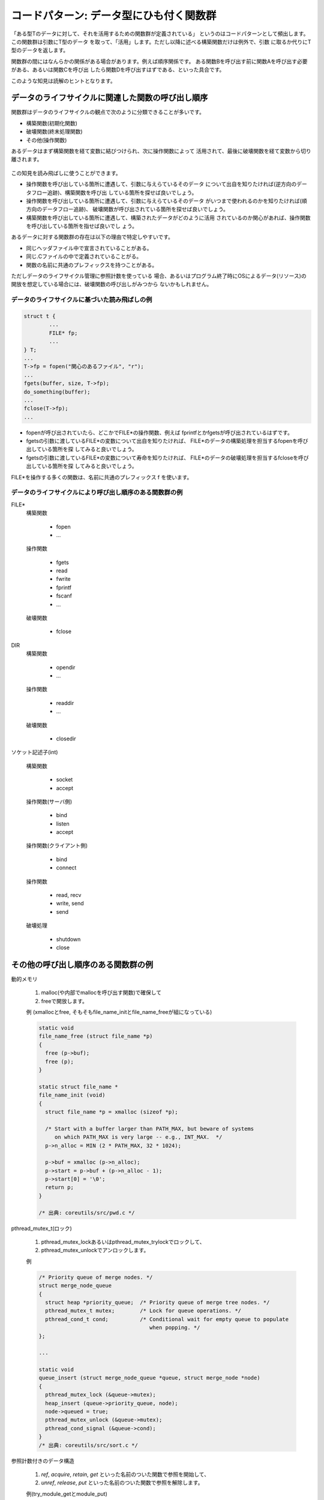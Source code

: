 .. _pattern_resource:

コードパターン: データ型にひも付く関数群
=======================================================================

「ある型Tのデータに対して、それを活用するための関数群が定義されている」
というのはコードパターンとして頻出します。この関数群は引数にT型のデータ
を取って、「活用」します。ただし以降に述べる構築関数だけは例外で、引数
に取るか代りにT型のデータを返します。

関数群の間にはなんらかの関係がある場合があります。例えば順序関係です。
ある関数Bを呼び出す前に関数Aを呼び出す必要がある、あるいは関数Cを呼び出
したら関数Dを呼び出すはずである、といった具合です。

このような知見は読解のヒントとなります。

データのライフサイクルに関連した関数の呼び出し順序
,,,,,,,,,,,,,,,,,,,,,,,,,,,,,,,,,,,,,,,,,,,,,,,,,,,,,,,,,,,,,,,,,,,,,,,
関数群はデータのライフサイクルの観点で次のように分類できることが多いです。

* 構築関数(初期化関数)
* 破壊関数(終末処理関数)
* その他(操作関数)

あるデータはまず構築関数を経て変数に結びつけられ、次に操作関数によって
活用されて、最後に破壊関数を経て変数から切り離されます。

.. figure:: resource-lifecycle.svg

この知見を読み飛ばしに使うことができます。

* 操作関数を呼び出している箇所に遭遇して、引数に与えらているそのデータ
  について出自を知りたければ(逆方向のデータフロー追跡)、構築関数を呼び出
  している箇所を探せば良いでしょう。

* 操作関数を呼び出している箇所に遭遇して、引数に与えらているそのデータ
  がいつまで使われるのかを知りたければ(順方向のデータフロー追跡)、
  破壊関数が呼び出されている箇所を探せば良いでしょう。

* 構築関数を呼び出している箇所に遭遇して、構築されたデータがどのように活用
  されているのか関心があれば、操作関数を呼び出している箇所を指せば良いでし
  ょう。
  
あるデータに対する関数群の存在は以下の理由で特定しやすいです。

* 同じヘッダファイル中で宣言されていることがある。
* 同じ.Cファイルの中で定義されていることがる。
* 関数の名前に共通のプレフィックスを持つことがある。

ただしデータのライフサイクル管理に参照計数を使っている
場合、あるいはプログラム終了時にOSによるデータ(リソース)の
開放を想定している場合には、破壊関数の呼び出しがみつから
ないかもしれません。

データのライフサイクルに基づいた読み飛ばしの例
.......................................................................

.. code-block:: c

        struct t {
                ...
		FILE* fp;
		...
	} T;
	...
	T->fp = fopen("関心のあるファイル", "r");
	...
	fgets(buffer, size, T->fp);
	do_something(buffer);
	...
	fclose(T->fp);
	...

.. figure:: resource-lifecycle-FILE.svg

* fopenが呼び出されていたら、どこかでFILE*の操作関数、例えば
  fprintfとかfgetsが呼び出されているはずです。

* fgetsの引数に渡しているFILE*の変数について出自を知りたければ、
  FILE*のデータの構築処理を担当するfopenを呼び出している箇所を探
  してみると良いでしょう。

* fgetsの引数に渡しているFILE*の変数について寿命を知りたければ、
  FILE*のデータの破壊処理を担当するfcloseを呼び出している箇所を探
  してみると良いでしょう。

FILE*を操作する多くの関数は、名前に共通のプレフィックス f を使います。

データのライフサイクルにより呼び出し順序のある関数群の例
.......................................................................

FILE*
	構築関数

		* fopen
		* ...

	操作関数

                * fgets
                * read
                * fwrite
		* fprintf
                * fscanf
		* ...

	破壊関数

		* fclose

DIR
	構築関数

		* opendir
		* ...

	操作関数

		* readdir
		* ...
		
	破壊関数

		* closedir

ソケット記述子(int)

        構築関数

		* socket
		* accept

	操作関数(サーバ側)

		* bind
		* listen
		* accept

	操作関数(クライアント側)

		* bind
		* connect

	操作関数

		* read, recv
		* write, send
		* send

	破壊処理

		* shutdown
		* close
	

その他の呼び出し順序のある関数群の例
,,,,,,,,,,,,,,,,,,,,,,,,,,,,,,,,,,,,,,,,,,,,,,,,,,,,,,,,,,,,,,,,,,,,,,,

動的メモリ

	1. malloc(や内部でmallocを呼び出す関数)で確保して
	2. freeで開放します。

	例 (xmallocとfree, そもそもfile_name_initとfile_name_freeが組になっている)

	.. code-block:: c

	    static void
	    file_name_free (struct file_name *p)
	    {
	      free (p->buf);
	      free (p);
	    }

	    static struct file_name *
	    file_name_init (void)
	    {
	      struct file_name *p = xmalloc (sizeof *p);

	      /* Start with a buffer larger than PATH_MAX, but beware of systems
		 on which PATH_MAX is very large -- e.g., INT_MAX.  */
	      p->n_alloc = MIN (2 * PATH_MAX, 32 * 1024);

	      p->buf = xmalloc (p->n_alloc);
	      p->start = p->buf + (p->n_alloc - 1);
	      p->start[0] = '\0';
	      return p;
	    }

	    /* 出典: coreutils/src/pwd.c */


pthread_mutex_t(ロック)

	1. pthread_mutex_lockあるいはpthread_mutex_trylockでロックして、
	2. pthread_mutex_unlockでアンロックします。

	例
	
	.. code-block:: c

	    /* Priority queue of merge nodes. */
	    struct merge_node_queue
	    {
	      struct heap *priority_queue;  /* Priority queue of merge tree nodes. */
	      pthread_mutex_t mutex;        /* Lock for queue operations. */
	      pthread_cond_t cond;          /* Conditional wait for empty queue to populate
					       when popping. */
	    };

	    ...

	    static void
	    queue_insert (struct merge_node_queue *queue, struct merge_node *node)
	    {
	      pthread_mutex_lock (&queue->mutex);
	      heap_insert (queue->priority_queue, node);
	      node->queued = true;
	      pthread_mutex_unlock (&queue->mutex);
	      pthread_cond_signal (&queue->cond);
	    }
	    /* 出典: coreutils/src/sort.c */
		
参照計数付きのデータ構造

	1. `ref`, `acquire`, `retain`, `get` といった名前のついた関数で参照を開始して、
	2. `unref`, `release`, `put` といった名前のついた関数で参照を解除します。

	例(try_module_getとmodule_put)

	.. code-block:: c

	    static int batadv_socket_open(struct inode *inode, struct file *file)
	    {
		    unsigned int i;
		    struct batadv_socket_client *socket_client;

		    if (!try_module_get(THIS_MODULE))
			    return -EBUSY;

		    nonseekable_open(inode, file);

		    socket_client = kmalloc(sizeof(*socket_client), GFP_KERNEL);
		    if (!socket_client) {
			    module_put(THIS_MODULE);
			    return -ENOMEM;
		    }

	      /* 出典 linux/net/batman-adv/icmp_socket.c */


.. 呼び出し順序に決まりのない関数群の例
.. ,,,,,,,,,,,,,,,,,,,,,,,,,,,,,,,,,,,,,,,,,,,,,,,,,,,,,,,,,,,,,,,,,,,,,,,

.. データフィールドや属性へのアクセス

.. 	* `*get*` で読み出す。
.. 	* `*set*` あるいは `*put*` で読み出す。

.. pthread_cond_t(条件変数)
..
.. 	* pthread_cond_signal, pthread_cond_broadcastで通知する。
.. 	* pthread_cond_waitで受信する。
